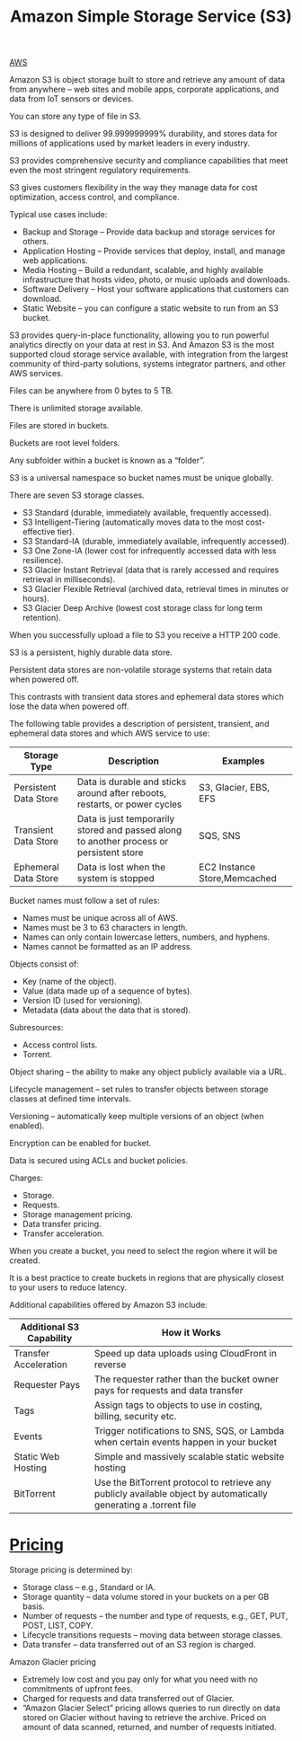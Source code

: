 :PROPERTIES:
:ID:       bc7360d3-a192-48ca-83e8-d856b7edee99
:END:
#+title: Amazon Simple Storage Service (S3)

[[id:dcf5e347-8a8a-4c63-a822-53f558025f8c][AWS]]

Amazon S3 is object storage built to store and retrieve any amount of data from anywhere – web sites and mobile apps, corporate applications, and data from IoT sensors or devices.

You can store any type of file in S3.

S3 is designed to deliver 99.999999999% durability, and stores data for millions of applications used by market leaders in every industry.

S3 provides comprehensive security and compliance capabilities that meet even the most stringent regulatory requirements.

S3 gives customers flexibility in the way they manage data for cost optimization, access control, and compliance.

Typical use cases include:
+ Backup and Storage – Provide data backup and storage services for others.
+ Application Hosting – Provide services that deploy, install, and manage web applications.
+ Media Hosting – Build a redundant, scalable, and highly available infrastructure that hosts video, photo, or music uploads and downloads.
+ Software Delivery – Host your software applications that customers can download.
+ Static Website – you can configure a static website to run from an S3 bucket.
  
S3 provides query-in-place functionality, allowing you to run powerful analytics directly on your data at rest in S3. And Amazon S3 is the most supported cloud storage service available, with integration from the largest community of third-party solutions, systems integrator partners, and other AWS services.

Files can be anywhere from 0 bytes to 5 TB.

There is unlimited storage available.

Files are stored in buckets.

Buckets are root level folders.

Any subfolder within a bucket is known as a “folder”.

S3 is a universal namespace so bucket names must be unique globally.

There are seven S3 storage classes.
+ S3 Standard (durable, immediately available, frequently accessed).
+ S3 Intelligent-Tiering (automatically moves data to the most cost-effective tier).
+ S3 Standard-IA (durable, immediately available, infrequently accessed).
+ S3 One Zone-IA (lower cost for infrequently accessed data with less resilience).
+ S3 Glacier Instant Retrieval (data that is rarely accessed and requires retrieval in milliseconds).
+ S3 Glacier Flexible Retrieval (archived data, retrieval times in minutes or hours).
+ S3 Glacier Deep Archive (lowest cost storage class for long term retention).

When you successfully upload a file to S3 you receive a HTTP 200 code.

S3 is a persistent, highly durable data store.

Persistent data stores are non-volatile storage systems that retain data when powered off.

This contrasts with transient data stores and ephemeral data stores which lose the data when powered off.

The following table provides a description of persistent, transient, and ephemeral data stores and which AWS service to use:
| Storage Type          | Description                                                                             | Examples                     |
|-----------------------+-----------------------------------------------------------------------------------------+------------------------------|
| Persistent Data Store | Data is durable and sticks around after reboots, restarts, or power cycles              | S3, Glacier, EBS, EFS        |
| Transient Data Store  | Data is just temporarily stored and passed along to another process or persistent store | SQS, SNS                     |
| Ephemeral Data Store  | Data is lost when the system is stopped                                                 | EC2 Instance Store,Memcached |

Bucket names must follow a set of rules:
+ Names must be unique across all of AWS.
+ Names must be 3 to 63 characters in length.
+ Names can only contain lowercase letters, numbers, and hyphens.
+ Names cannot be formatted as an IP address.

Objects consist of:
+ Key (name of the object).
+ Value (data made up of a sequence of bytes).
+ Version ID (used for versioning).
+ Metadata (data about the data that is stored).
 
Subresources:
+ Access control lists.
+ Torrent.

Object sharing – the ability to make any object publicly available via a URL.

Lifecycle management – set rules to transfer objects between storage classes at defined time intervals.

Versioning – automatically keep multiple versions of an object (when enabled).

Encryption can be enabled for bucket.

Data is secured using ACLs and bucket policies.

Charges:
+ Storage.
+ Requests.
+ Storage management pricing.
+ Data transfer pricing.
+ Transfer acceleration.

When you create a bucket, you need to select the region where it will be created.

It is a best practice to create buckets in regions that are physically closest to your users to reduce latency.

Additional capabilities offered by Amazon S3 include:
| Additional S3 Capability | How it Works                                                                                                      |
|--------------------------+-------------------------------------------------------------------------------------------------------------------|
| Transfer Acceleration    | Speed up data uploads using CloudFront in reverse                                                                 |
| Requester Pays           | The requester rather than the bucket owner pays for requests and data transfer                                    |
| Tags                     | Assign tags to objects to use in costing, billing, security etc.                                                  |
| Events                   | Trigger notifications to SNS, SQS, or Lambda when certain events happen in your bucket                            |
| Static Web Hosting       | Simple and massively scalable static website hosting                                                              |
| BitTorrent               | Use the BitTorrent protocol to retrieve any publicly available object by automatically generating a .torrent file |

* [[id:c86ab8d3-fefe-4081-8221-79c1b5b7b472][Pricing]]
Storage pricing is determined by:
+ Storage class – e.g., Standard or IA.
+ Storage quantity – data volume stored in your buckets on a per GB basis.
+ Number of requests – the number and type of requests, e.g., GET, PUT, POST, LIST, COPY.
+ Lifecycle transitions requests – moving data between storage classes.
+ Data transfer – data transferred out of an S3 region is charged.
  
Amazon Glacier pricing
+ Extremely low cost and you pay only for what you need with no commitments of upfront fees.
+ Charged for requests and data transferred out of Glacier.
+ “Amazon Glacier Select” pricing allows queries to run directly on data stored on Glacier without having to retrieve the archive. Priced on amount of data scanned, returned, and number of requests initiated.
  
